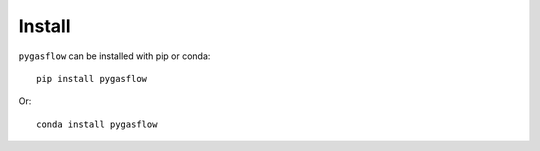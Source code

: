Install
-------

``pygasflow`` can be installed with pip or conda::

    pip install pygasflow

Or::

    conda install pygasflow
